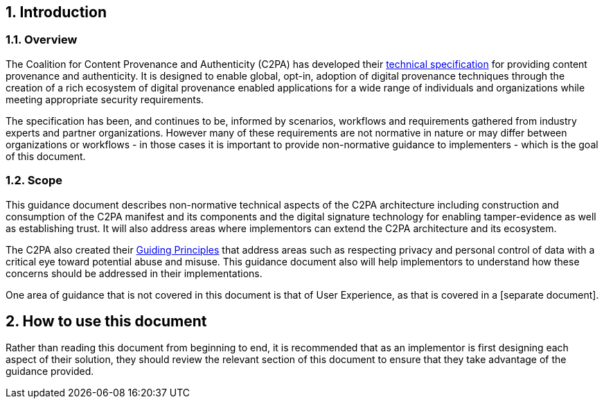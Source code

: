 :revdate: {docdate}
:version-label!:
:sectnums:
:sectnumlevels: 5
:chapter-label: Introduction
:source-highlighter: rouge

## Introduction

### Overview

The Coalition for Content Provenance and Authenticity (C2PA) has developed their https://c2pa.org/public-draft/[technical specification] for providing content provenance and authenticity. It is designed to enable global, opt-in, adoption of digital provenance techniques through the creation of a rich ecosystem of digital provenance enabled applications for a wide range of individuals and organizations while meeting appropriate security requirements. 

The specification has been, and continues to be, informed by scenarios, workflows and requirements gathered from industry experts and partner organizations. However many of these requirements are not normative in nature or may differ between organizations or workflows - in those cases it is important to provide non-normative guidance to implementers - which is the goal of this document.

### Scope

This guidance document describes non-normative technical aspects of the C2PA architecture including construction and consumption of the C2PA manifest and its components and the digital signature technology for enabling tamper-evidence as well as establishing trust. It will also address areas where implementors can extend the C2PA architecture and its ecosystem.

The C2PA also created their https://c2pa.org/principles/[Guiding Principles] that address areas such as respecting privacy and personal control of data with a critical eye toward potential abuse and misuse. This guidance document also will help implementors to understand how these concerns should be addressed in their implementations.

One area of guidance that is not covered in this document is that of User Experience, as that is covered in a [separate document].

## How to use this document

Rather than reading this document from beginning to end, it is recommended that as an implementor is first designing each aspect of their solution, they should review the relevant section of this document to ensure that they take advantage of the guidance provided.  


